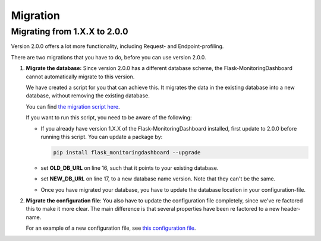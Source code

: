 Migration
=========

Migrating from 1.X.X to 2.0.0
-----------------------------
Version 2.0.0 offers a lot more functionality, including Request- and Endpoint-profiling.

There are two migrations that you have to do, before you can use version 2.0.0.

1. **Migrate the database:** Since version 2.0.0 has a different database scheme, the 
   Flask-MonitoringDashboard cannot automatically migrate to this version.

   We have created a script for you that can achieve this. It migrates the data in the existing 
   database into a new database, without removing the existing database.

   You can find `the migration script here`_.

   .. _`the migration script here`: https://github.com/flask-dashboard/Flask-MonitoringDashboard/tree/master/flask_monitoringdashboard/migrate_v1_to_v2.py

   If you want to run this script, you need to be aware of the following:

   - If you already have version 1.X.X of the Flask-MonitoringDashboard installed, first update to 
     2.0.0 before running this script. You can update a package by:

     .. code-block:: bash
 
        pip install flask_monitoringdashboard --upgrade

   - set **OLD_DB_URL** on line 16, such that it points to your existing database.

   - set **NEW_DB_URL** on line 17, to a new database name version. Note that they can't be the same.

   - Once you have migrated your database, you have to update the database location in your configuration-file.


2. **Migrate the configuration file**: You also have to update the configuration file completely, since we've 
   re factored this to make it more clear. The main difference is that several properties have been re factored
   to a new header-name. 

   For an example of a new configuration file, see `this configuration file`_.

   .. _`this configuration file`: https://github.com/flask-dashboard/Flask-MonitoringDashboard/tree/master/config.cfg

